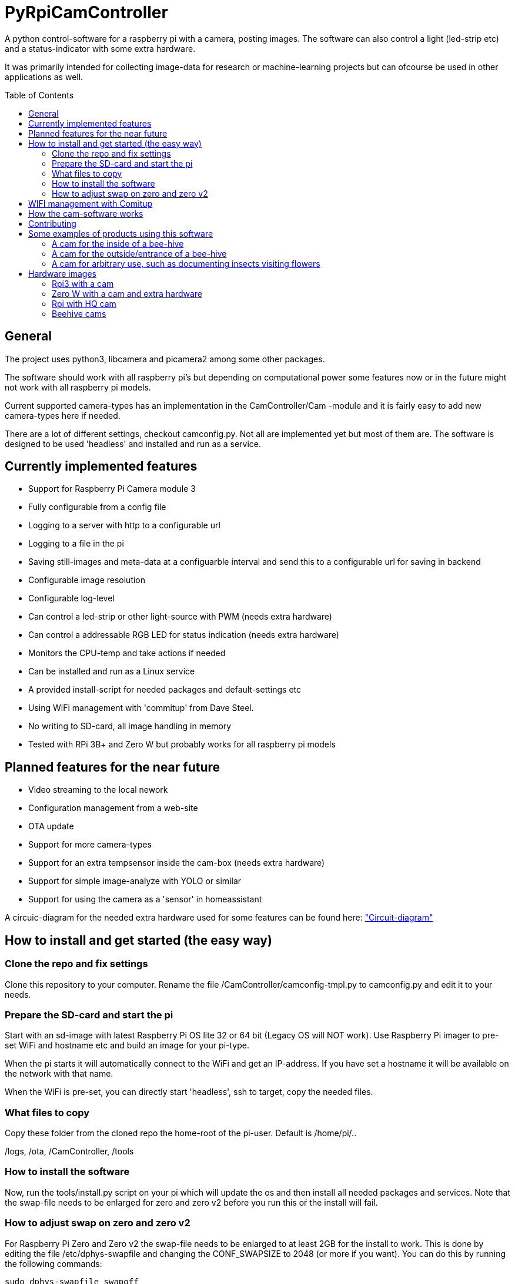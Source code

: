 :toc:
:toc-title: Table of Contents
:toc-placement: preamble
= PyRpiCamController

A python control-software for a raspberry pi with a camera, posting images. The software can also control a light (led-strip etc) and a status-indicator with some extra hardware. 

It was primarily intended for collecting image-data for research or machine-learning projects but can ofcourse be used in other applications as well.


== General

The project uses python3, libcamera and picamera2 among some other packages.

The software should work with all raspberry pi's but depending on computational power some features now or in the future might not work with all raspberry pi models.

Current supported camera-types has an implementation in the CamController/Cam -module and it is fairly easy to add new camera-types here if needed. 

There are a lot of different settings, checkout camconfig.py. Not all are implemented yet but most of them are.
The software is designed to be used 'headless' and installed and run as a service. 

== Currently implemented features

* Support for Raspberry Pi Camera module 3
* Fully configurable from a config file
* Logging to a server with http to a configurable url
* Logging to a file in the pi
* Saving still-images and meta-data at a configuarble interval and send this to a configurable url for saving in backend
* Configurable image resolution 
* Configurable log-level
* Can control a led-strip or other light-source with PWM (needs extra hardware)
* Can control a addressable RGB LED for status indication (needs extra hardware)
* Monitors the CPU-temp and take actions if needed
* Can be installed and run as a Linux service
* A provided install-script for needed packages and default-settings etc
* Using WiFi management with 'commitup' from Dave Steel. 
* No writing to SD-card, all image handling in memory
* Tested with RPi 3B+ and Zero W but probably works for all raspberry pi models

== Planned features for the near future

* Video streaming to the local nework
* Configuration management from a web-site
* OTA update
* Support for more camera-types
* Support for an extra tempsensor inside the cam-box (needs extra hardware)
* Support for simple image-analyze with YOLO or similar
* Support for using the camera as a 'sensor' in homeassistant 

A circuic-diagram for the needed extra hardware used for some features can be found here: link:_doc/extra_hardware.pdf["Circuit-diagram"]

== How to install and get started (the easy way)

=== Clone the repo and fix settings
Clone this repository to your computer. Rename the file /CamController/camconfig-tmpl.py to camconfig.py and edit it to your needs.

=== Prepare the SD-card and start the pi

Start with an sd-image with latest Raspberry Pi OS lite 32 or 64 bit (Legacy OS will NOT work). Use Raspberry Pi imager to pre-set WiFi and hostname etc and build an image for your pi-type.

When the pi starts it will automatically connect to the WiFi and get an IP-address. If you have set a hostname it will be available on the network with that name.

When the WiFi is pre-set, you can directly start 'headless', ssh to target, copy the needed files. 

=== What files to copy
Copy these folder from the cloned repo the home-root of the pi-user. Default is /home/pi/..

/logs, /ota, /CamController, /tools

=== How to install the software

Now, run the tools/install.py script on your pi which will update the os and then install all needed packages and services. Note that the swap-file needs to be enlarged for zero and zero v2 before you run this oŕ the install will fail. 
 

=== How to adjust swap on zero and zero v2
For Raspberry Pi Zero and Zero v2 the swap-file needs to be enlarged to at least 2GB for the install to work.
This is done by editing the file /etc/dphys-swapfile and changing the CONF_SWAPSIZE to 2048 (or more if you want).
You can do this by running the following commands: 

[source]
----
sudo dphys-swapfile swapoff
sudo nano /etc/dphys-swapfile
----

Change CONF_SWAPSIZE to 2048 (or more if you want) and save the file. Then run:

[source]
----
sudo dphys-swapfile setup
sudo dphys-swapfile swapon
----

Then run the install script:

[source]
----
python3 tools/install.py
----

After a reboot you might need to set up the network again, using the comitup captive portal.

The CamController starts as a service and will run in the background. You can check the status with:
[source]
----
sudo systemctl status pycam.service
----
You can also check the log-file in /logs/pycam.log to see if everything is working as expected.



== WIFI management with Comitup
The wifi is handled by the awesome software 'commitup' from Dave Steel. If the wifi doesn't find a known connection it starts an access-point and make it possible to define a new wifi-connection in a web-interface. 

https://github.com/davesteele/comitup/wiki/Installing-Comitup

== How the cam-software works
The basic function is to take pictures and send those to a backend.

There is a settings-file (camsettings.py) with a lot of different settings such as resolution, image-interval, backend-receive-script-url, loglevel etc. This file contains both the hardware settings and a default userconfig.

The software acts like a 'game-loop' with a main that starts a mainloop and run update on all activated objects. The mainloop is a while-loop that runs until the program is stopped or killed. Different behaivior is implemented as different cam-states and the mainloop updates the state that is currently active.

Logging is implemented with python's logging module and the loglevel is set in the settings-file. The logging is done to a file on the pi and/or to a backend-server with http. For http a receiving-script needs to be implemented on the server-side an exaple is provided int the 'backend' folder.

== Contributing

I encourage everyone to contribute! 

Either by posting issues/bugreport/feature-request or by making pull-requests. For pull-requests, please only add one feature or bugfix for each pull-request which makes it easier to review and merge.


== Some examples of products using this software

=== A cam for the inside of a bee-hive

A raspberry pi 3B+ using a picam3 with a 'wide-lens' and auto-focus. The software controls a lightbox and a status-led.

=== A cam for the outside/entrance of a bee-hive

A raspberry pi Zero W using a picam3 with a 'std-lens' and auto-focus in a waterproof box. The software controls a status-led on the backside of the box.

=== A cam for arbitrary use, such as documenting insects visiting flowers

A Raspberry pi 3B+ using a picam3HQ camera on a tri-pod.

== Hardware images

=== Rpi3 with a cam

image::_doc/rpi3_picam3.jpg["Rpi3 with a cam"]

=== Zero W with a cam and extra hardware
image::_doc/zerow_picam3.jpg["Zero W with a cam and extra hardware"]


=== Rpi with HQ cam
image::_doc/rpi3-hq-cam.jpg["Rpi3 with a HQ camera"]

=== Beehive cams
image::_doc/bee-hive-cams.jpg["Beehive cam"s]
